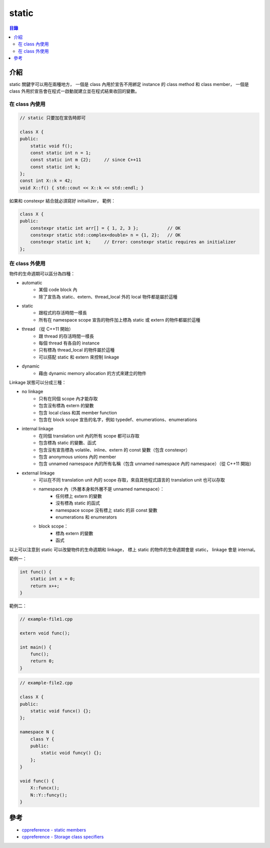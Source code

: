 ========================================
static
========================================


.. contents:: 目錄


介紹
========================================

static 關鍵字可以用在兩種地方，
一個是 class 內用於宣告不用綁定 instance 的 class method 和 class member，
一個是 class 外用於宣告會在程式一啟動就建立並在程式結束收回的變數。


在 class 內使用
------------------------------

.. code-block:: cpp

    // static 只要加在宣告時即可

    class X {
    public:
        static void f();
        const static int n = 1;
        const static int m {2};     // since C++11
        const static int k;
    };
    const int X::k = 42;
    void X::f() { std::cout << X::k << std::endl; }


如果和 constexpr 結合就必須寫好 initiailizer，
範例：

.. code-block:: cpp

    class X {
    public:
        constexpr static int arr[] = { 1, 2, 3 };           // OK
        constexpr static std::complex<double> n = {1, 2};   // OK
        constexpr static int k;     // Error: constexpr static requires an initializer
    };


在 class 外使用
------------------------------

物件的生命週期可以區分為四種：

* automatic
    - 某個 code block 內
    - 除了宣告為 static、extern、thread_local 外的 local 物件都是屬於這種
* static
    - 跟程式的存活時間一樣長
    - 所有在 namespace scope 宣告的物件加上標為 static 或 extern 的物件都屬於這種
* thread （從 C++11 開始）
    - 跟 thread 的存活時間一樣長
    - 每個 thread 有各自的 instance
    - 只有標為 thread_local 的物件屬於這種
    - 可以搭配 static 和 extern 來控制 linkage
* dynamic
    - 藉由 dynamic memory allocation 的方式來建立的物件


Linkage 狀態可以分成三種：

* no linkage
    - 只有在同個 scope 內才能存取
    - 包含沒有標為 extern 的變數
    - 包含 local class 和其 member function
    - 包含在 block scope 宣告的名字，例如 typedef、enumerations、enumerations
* internal linkage
    - 在同個 translation unit 內的所有 scope 都可以存取
    - 包含標為 static 的變數、函式
    - 包含沒有宣告標為 volatile、inline、extern 的 const 變數（包含 constexpr）
    - 包含 anonymous unions 內的 member
    - 包含 unnamed namespace 內的所有名稱（包含 unnamed namespace 內的 namespace）（從 C++11 開始）
* external linkage
    - 可以在不同 translation unit 內的 scope 存取，來自其他程式語言的 translation unit 也可以存取
    - namespace 內（外層本身和外層不是 unnamed namespace）：
        - 任何標上 extern 的變數
        - 沒有標為 static 的函式
        - namespace scope 沒有標上 static 的非 const 變數
        - enumerations 和 enumerators
    - block scope：
        - 標為 extern 的變數
        - 函式


以上可以注意到 static 可以改變物件的生命週期和 linkage，
標上 static 的物件的生命週期會是 static，
linkage 會是 internal。


範例一：

.. code-block:: cpp

    int func() {
        static int x = 0;
        return x++;
    }


範例二：

.. code-block:: cpp

    // example-file1.cpp

    extern void func();

    int main() {
        func();
        return 0;
    }


.. code-block:: cpp

    // example-file2.cpp

    class X {
    public:
        static void funcx() {};
    };

    namespace N {
        class Y {
        public:
            static void funcy() {};
        };
    }

    void func() {
        X::funcx();
        N::Y::funcy();
    }



參考
========================================

* `cppreference - static members <http://en.cppreference.com/w/cpp/language/static>`_
* `cppreference - Storage class specifiers <http://en.cppreference.com/w/cpp/language/storage_duration>`_
